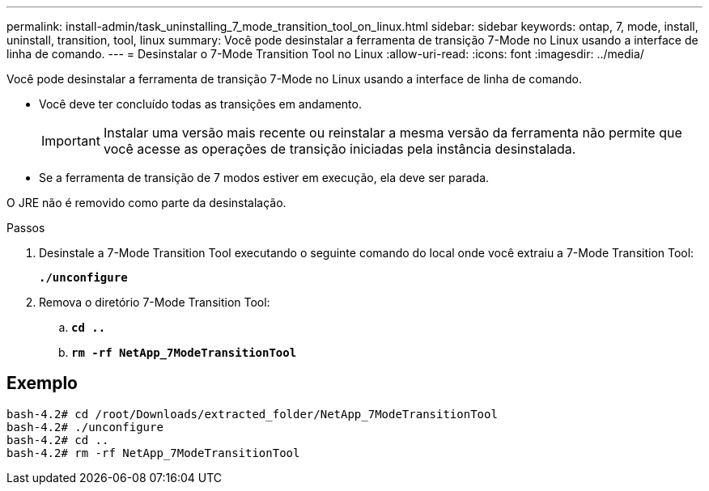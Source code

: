 ---
permalink: install-admin/task_uninstalling_7_mode_transition_tool_on_linux.html 
sidebar: sidebar 
keywords: ontap, 7, mode, install, uninstall, transition, tool, linux 
summary: Você pode desinstalar a ferramenta de transição 7-Mode no Linux usando a interface de linha de comando. 
---
= Desinstalar o 7-Mode Transition Tool no Linux
:allow-uri-read: 
:icons: font
:imagesdir: ../media/


[role="lead"]
Você pode desinstalar a ferramenta de transição 7-Mode no Linux usando a interface de linha de comando.

* Você deve ter concluído todas as transições em andamento.
+

IMPORTANT: Instalar uma versão mais recente ou reinstalar a mesma versão da ferramenta não permite que você acesse as operações de transição iniciadas pela instância desinstalada.

* Se a ferramenta de transição de 7 modos estiver em execução, ela deve ser parada.


O JRE não é removido como parte da desinstalação.

.Passos
. Desinstale a 7-Mode Transition Tool executando o seguinte comando do local onde você extraiu a 7-Mode Transition Tool:
+
`*./unconfigure*`

. Remova o diretório 7-Mode Transition Tool:
+
.. `*cd ..*`
.. `*rm -rf NetApp_7ModeTransitionTool*`






== Exemplo

[listing]
----

bash-4.2# cd /root/Downloads/extracted_folder/NetApp_7ModeTransitionTool
bash-4.2# ./unconfigure
bash-4.2# cd ..
bash-4.2# rm -rf NetApp_7ModeTransitionTool
----